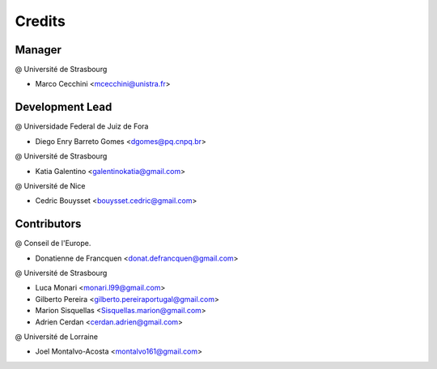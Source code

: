 .. highlight:: bash

=======
Credits
=======

Manager
-------
@ Université de Strasbourg

* Marco Cecchini <mcecchini@unistra.fr>

Development Lead
----------------
@ Universidade Federal de Juiz de Fora

* Diego Enry Barreto Gomes <dgomes@pq.cnpq.br>

@ Université de Strasbourg

* Katia Galentino <galentinokatia@gmail.com> 

@ Université de Nice

* Cedric Bouysset <bouysset.cedric@gmail.com>

Contributors
------------
@ Conseil de l'Europe.

* Donatienne de Francquen <donat.defrancquen@gmail.com>

@ Université de Strasbourg

* Luca Monari <monari.l99@gmail.com>
* Gilberto Pereira  <gilberto.pereiraportugal@gmail.com>
* Marion Sisquellas <Sisquellas.marion@gmail.com>
* Adrien Cerdan <cerdan.adrien@gmail.com>

@ Université de Lorraine

* Joel Montalvo-Acosta  <montalvo161@gmail.com>
